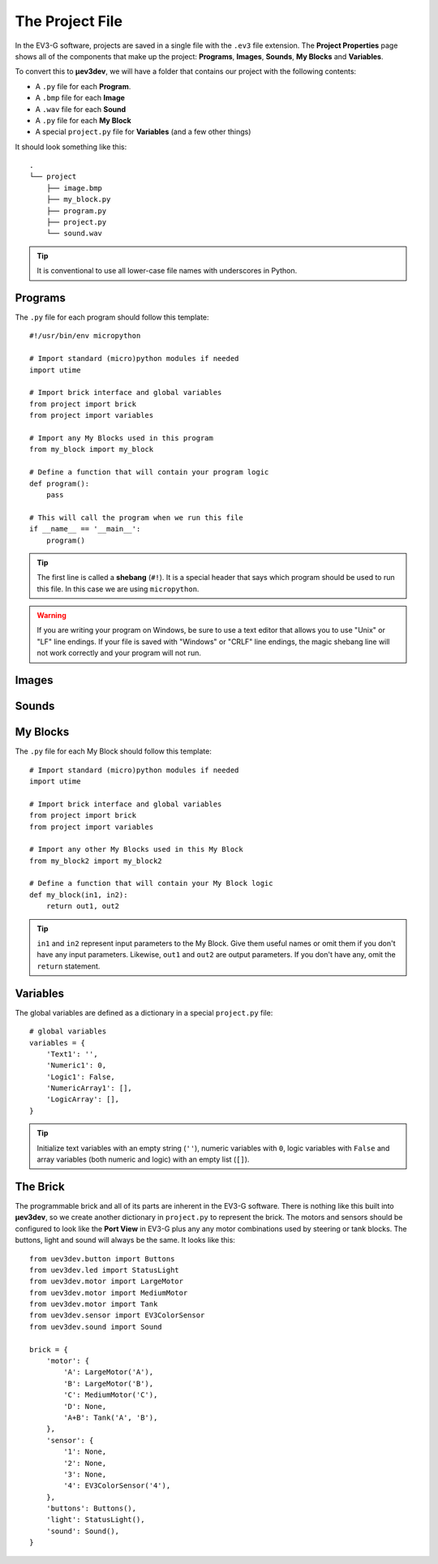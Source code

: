 ================
The Project File
================

In the EV3-G software, projects are saved in a single file with the ``.ev3``
file extension. The **Project Properties** page shows all of the components
that make up the project: **Programs**, **Images**, **Sounds**, **My Blocks**
and **Variables**.

.. todo:: Screenshot of EV3-G Project Properties

To convert this to **µev3dev**, we will have a folder that contains our project
with the following contents:

* A ``.py`` file for each **Program**.
* A ``.bmp`` file for each **Image**
* A ``.wav`` file for each **Sound**
* A ``.py`` file for each **My Block**
* A special ``project.py`` file for **Variables** (and a few other things)

It should look something like this::

    .
    └── project
        ├── image.bmp
        ├── my_block.py
        ├── program.py
        ├── project.py
        └── sound.wav

.. tip:: It is conventional to use all lower-case file names with underscores
    in Python.


.. highlight:: python


Programs
========

The ``.py`` file for each program should follow this template::

    #!/usr/bin/env micropython

    # Import standard (micro)python modules if needed
    import utime

    # Import brick interface and global variables
    from project import brick
    from project import variables

    # Import any My Blocks used in this program
    from my_block import my_block

    # Define a function that will contain your program logic
    def program():
        pass

    # This will call the program when we run this file
    if __name__ == '__main__':
        program()

.. tip:: The first line is called a **shebang** (``#!``). It is a special header
    that says which program should be used to run this file. In this case we are
    using ``micropython``.

.. warning:: If you are writing your program on Windows, be sure to use a text
    editor that allows you to use "Unix" or "LF" line endings. If your file
    is saved with "Windows" or "CRLF" line endings, the magic shebang line
    will not work correctly and your program will not run.


Images
======

.. todo:: Images are not yet implemented in **µev3dev**.



Sounds
======

.. todo:: Sounds are not yet implemented in **µev3dev**.



My Blocks
=========

The ``.py`` file for each My Block should follow this template::

    # Import standard (micro)python modules if needed
    import utime

    # Import brick interface and global variables
    from project import brick
    from project import variables

    # Import any other My Blocks used in this My Block
    from my_block2 import my_block2

    # Define a function that will contain your My Block logic
    def my_block(in1, in2):
        return out1, out2

.. tip:: ``in1`` and ``in2`` represent input parameters to the My Block. Give
    them useful names or omit them if you don't have any input parameters.
    Likewise, ``out1`` and ``out2`` are output parameters. If you don't have
    any, omit the ``return`` statement.

Variables
=========

The global variables are defined as a dictionary in a special ``project.py``
file::

    # global variables
    variables = {
        'Text1': '',
        'Numeric1': 0,
        'Logic1': False,
        'NumericArray1': [],
        'LogicArray': [],
    }

.. tip:: Initialize text variables with an empty string (``''``), numeric
    variables with ``0``, logic variables with ``False`` and array variables
    (both numeric and logic) with an empty list (``[]``).


The Brick
=========

The programmable brick and all of its parts are inherent in the EV3-G software.
There is nothing like this built into **µev3dev**, so we create another
dictionary in ``project.py`` to represent the brick. The motors and sensors
should be configured to look like the **Port View** in EV3-G plus any any motor
combinations used by steering or tank blocks. The buttons, light and sound will
always be the same. It looks like this::

    from uev3dev.button import Buttons
    from uev3dev.led import StatusLight
    from uev3dev.motor import LargeMotor
    from uev3dev.motor import MediumMotor
    from uev3dev.motor import Tank
    from uev3dev.sensor import EV3ColorSensor
    from uev3dev.sound import Sound

    brick = {
        'motor': {
            'A': LargeMotor('A'),
            'B': LargeMotor('B'),
            'C': MediumMotor('C'),
            'D': None,
            'A+B': Tank('A', 'B'),
        },
        'sensor': {
            '1': None,
            '2': None,
            '3': None,
            '4': EV3ColorSensor('4'),
        },
        'buttons': Buttons(),
        'light': StatusLight(),
        'sound': Sound(),
    }
